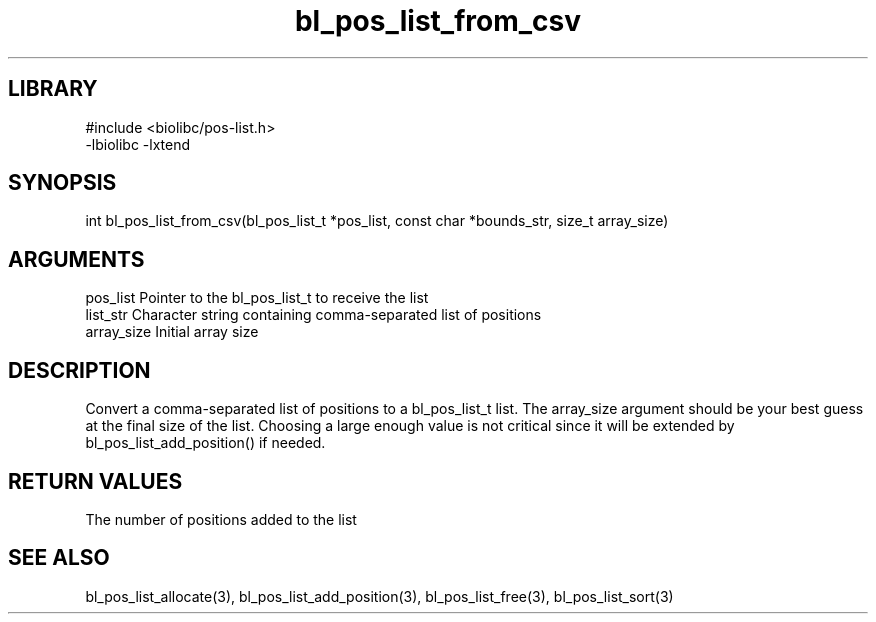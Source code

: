 \" Generated by c2man from bl_pos_list_from_csv.c
.TH bl_pos_list_from_csv 3

.SH LIBRARY
\" Indicate #includes, library name, -L and -l flags
.nf
.na
#include <biolibc/pos-list.h>
-lbiolibc -lxtend
.ad
.fi

\" Convention:
\" Underline anything that is typed verbatim - commands, etc.
.SH SYNOPSIS
.PP
int     bl_pos_list_from_csv(bl_pos_list_t *pos_list, const char *bounds_str,
size_t array_size)

.SH ARGUMENTS
.nf
.na
pos_list    Pointer to the bl_pos_list_t to receive the list
list_str    Character string containing comma-separated list of positions
array_size  Initial array size
.ad
.fi

.SH DESCRIPTION

Convert a comma-separated list of positions to a bl_pos_list_t list.
The array_size argument should be your best guess at the final size
of the list.  Choosing a large enough value is not critical since
it will be extended by bl_pos_list_add_position() if needed.

.SH RETURN VALUES

The number of positions added to the list

.SH SEE ALSO

bl_pos_list_allocate(3), bl_pos_list_add_position(3), bl_pos_list_free(3),
bl_pos_list_sort(3)

